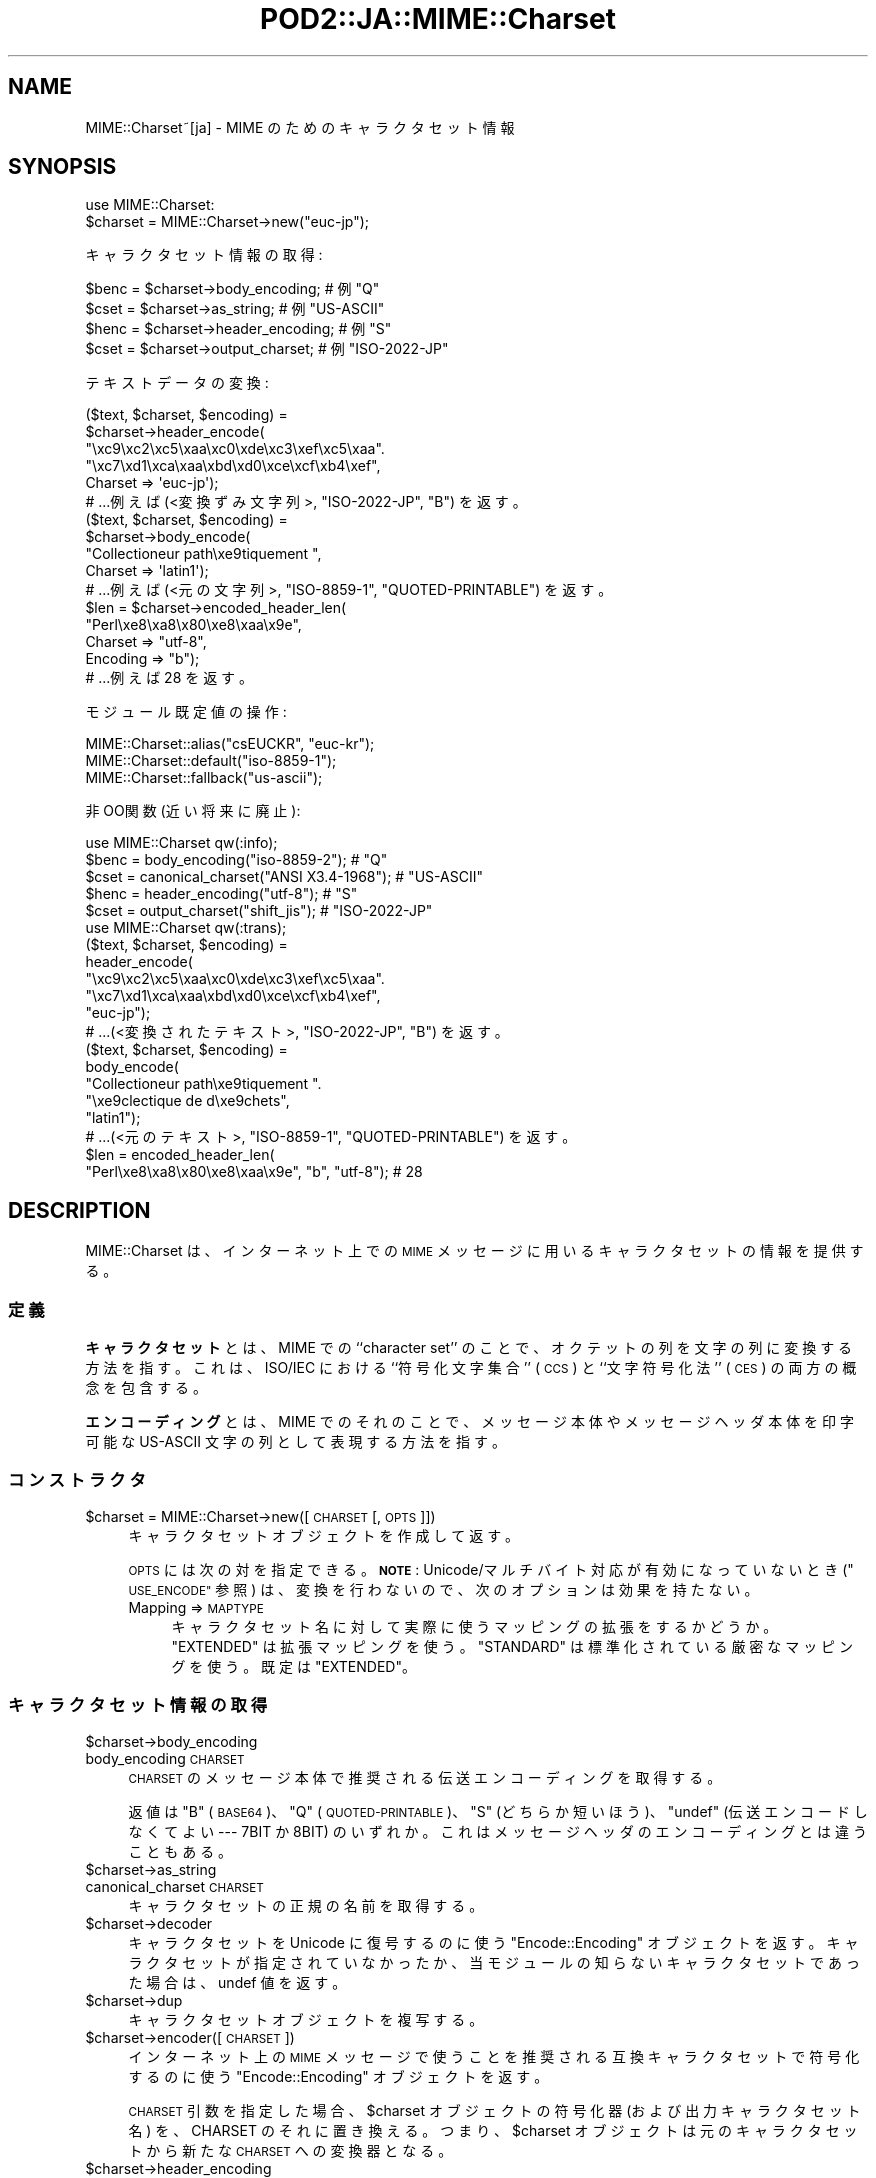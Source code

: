 .\" Automatically generated by Pod::Man 4.09 (Pod::Simple 3.35)
.\"
.\" Standard preamble:
.\" ========================================================================
.de Sp \" Vertical space (when we can't use .PP)
.if t .sp .5v
.if n .sp
..
.de Vb \" Begin verbatim text
.ft CW
.nf
.ne \\$1
..
.de Ve \" End verbatim text
.ft R
.fi
..
.\" Set up some character translations and predefined strings.  \*(-- will
.\" give an unbreakable dash, \*(PI will give pi, \*(L" will give a left
.\" double quote, and \*(R" will give a right double quote.  \*(C+ will
.\" give a nicer C++.  Capital omega is used to do unbreakable dashes and
.\" therefore won't be available.  \*(C` and \*(C' expand to `' in nroff,
.\" nothing in troff, for use with C<>.
.tr \(*W-
.ds C+ C\v'-.1v'\h'-1p'\s-2+\h'-1p'+\s0\v'.1v'\h'-1p'
.ie n \{\
.    ds -- \(*W-
.    ds PI pi
.    if (\n(.H=4u)&(1m=24u) .ds -- \(*W\h'-12u'\(*W\h'-12u'-\" diablo 10 pitch
.    if (\n(.H=4u)&(1m=20u) .ds -- \(*W\h'-12u'\(*W\h'-8u'-\"  diablo 12 pitch
.    ds L" ""
.    ds R" ""
.    ds C` ""
.    ds C' ""
'br\}
.el\{\
.    ds -- \|\(em\|
.    ds PI \(*p
.    ds L" ``
.    ds R" ''
.    ds C`
.    ds C'
'br\}
.\"
.\" Escape single quotes in literal strings from groff's Unicode transform.
.ie \n(.g .ds Aq \(aq
.el       .ds Aq '
.\"
.\" If the F register is >0, we'll generate index entries on stderr for
.\" titles (.TH), headers (.SH), subsections (.SS), items (.Ip), and index
.\" entries marked with X<> in POD.  Of course, you'll have to process the
.\" output yourself in some meaningful fashion.
.\"
.\" Avoid warning from groff about undefined register 'F'.
.de IX
..
.if !\nF .nr F 0
.if \nF>0 \{\
.    de IX
.    tm Index:\\$1\t\\n%\t"\\$2"
..
.    if !\nF==2 \{\
.        nr % 0
.        nr F 2
.    \}
.\}
.\" ========================================================================
.\"
.IX Title "POD2::JA::MIME::Charset 3pm"
.TH POD2::JA::MIME::Charset 3pm "2017-04-07" "perl v5.26.1" "User Contributed Perl Documentation"
.\" For nroff, turn off justification.  Always turn off hyphenation; it makes
.\" way too many mistakes in technical documents.
.if n .ad l
.nh
.SH "NAME"
MIME::Charset~[ja] \- MIME のためのキャラクタセット情報
.SH "SYNOPSIS"
.IX Header "SYNOPSIS"
.Vb 1
\&    use MIME::Charset:
\&
\&    $charset = MIME::Charset\->new("euc\-jp");
.Ve
.PP
キャラクタセット情報の取得:
.PP
.Vb 4
\&    $benc = $charset\->body_encoding; # 例 "Q"
\&    $cset = $charset\->as_string; # 例 "US\-ASCII"
\&    $henc = $charset\->header_encoding; # 例 "S"
\&    $cset = $charset\->output_charset; # 例 "ISO\-2022\-JP"
.Ve
.PP
テキストデータの変換:
.PP
.Vb 6
\&    ($text, $charset, $encoding) =
\&        $charset\->header_encode(
\&           "\exc9\exc2\exc5\exaa\exc0\exde\exc3\exef\exc5\exaa".
\&           "\exc7\exd1\exca\exaa\exbd\exd0\exce\excf\exb4\exef",
\&           Charset => \*(Aqeuc\-jp\*(Aq);
\&    # ...例えば (<変換ずみ文字列>, "ISO\-2022\-JP", "B") を返す。
\&
\&    ($text, $charset, $encoding) =
\&        $charset\->body_encode(
\&            "Collectioneur path\exe9tiquement ",
\&            Charset => \*(Aqlatin1\*(Aq);
\&    # ...例えば (<元の文字列>, "ISO\-8859\-1", "QUOTED\-PRINTABLE") を返す。
\&
\&    $len = $charset\->encoded_header_len(
\&        "Perl\exe8\exa8\ex80\exe8\exaa\ex9e",
\&        Charset => "utf\-8",
\&        Encoding => "b");
\&    # ...例えば 28 を返す。
.Ve
.PP
モジュール既定値の操作:
.PP
.Vb 3
\&    MIME::Charset::alias("csEUCKR", "euc\-kr");
\&    MIME::Charset::default("iso\-8859\-1");
\&    MIME::Charset::fallback("us\-ascii");
.Ve
.PP
非OO関数 (近い将来に廃止):
.PP
.Vb 1
\&    use MIME::Charset qw(:info);
\&
\&    $benc = body_encoding("iso\-8859\-2"); # "Q"
\&    $cset = canonical_charset("ANSI X3.4\-1968"); # "US\-ASCII"
\&    $henc = header_encoding("utf\-8"); # "S"
\&    $cset = output_charset("shift_jis"); # "ISO\-2022\-JP"
\&
\&    use MIME::Charset qw(:trans);
\&
\&    ($text, $charset, $encoding) =
\&        header_encode(
\&           "\exc9\exc2\exc5\exaa\exc0\exde\exc3\exef\exc5\exaa".
\&           "\exc7\exd1\exca\exaa\exbd\exd0\exce\excf\exb4\exef",
\&           "euc\-jp");
\&    # ...(<変換されたテキスト>, "ISO\-2022\-JP", "B") を返す。
\&
\&    ($text, $charset, $encoding) =
\&        body_encode(
\&            "Collectioneur path\exe9tiquement ".
\&            "\exe9clectique de d\exe9chets",
\&            "latin1");
\&    # ...(<元のテキスト>, "ISO\-8859\-1", "QUOTED\-PRINTABLE") を返す。
\&
\&    $len = encoded_header_len(
\&        "Perl\exe8\exa8\ex80\exe8\exaa\ex9e", "b", "utf\-8"); # 28
.Ve
.SH "DESCRIPTION"
.IX Header "DESCRIPTION"
MIME::Charset は、インターネット上での \s-1MIME\s0
メッセージに用いるキャラクタセットの情報を提供する。
.SS "定義"
.IX Subsection "定義"
\&\fBキャラクタセット\fR とは、MIME での ``character set'' のことで、
オクテットの列を文字の列に変換する方法を指す。
これは、ISO/IEC における ``符号化文字集合'' (\s-1CCS\s0) と
``文字符号化法'' (\s-1CES\s0) の両方の概念を包含する。
.PP
\&\fBエンコーディング\fR とは、MIME でのそれのことで、
メッセージ本体やメッセージヘッダ本体を印字可能な
US-ASCII 文字の列として表現する方法を指す。
.SS "コンストラクタ"
.IX Subsection "コンストラクタ"
.ie n .IP "$charset = MIME::Charset\->new([\s-1CHARSET\s0 [, \s-1OPTS\s0]])" 4
.el .IP "\f(CW$charset\fR = MIME::Charset\->new([\s-1CHARSET\s0 [, \s-1OPTS\s0]])" 4
.IX Item "$charset = MIME::Charset->new([CHARSET [, OPTS]])"
キャラクタセットオブジェクトを作成して返す。
.Sp
\&\s-1OPTS\s0 には次の対を指定できる。
\&\fB\s-1NOTE\s0\fR:
Unicode/マルチバイト対応が有効になっていないとき (\*(L"\s-1USE_ENCODE\*(R"\s0 参照) は、
変換を行わないので、次のオプションは効果を持たない。
.RS 4
.IP "Mapping => \s-1MAPTYPE\s0" 4
.IX Item "Mapping => MAPTYPE"
キャラクタセット名に対して実際に使うマッピングの拡張をするかどうか。
\&\f(CW"EXTENDED"\fR は拡張マッピングを使う。
\&\f(CW"STANDARD"\fR は標準化されている厳密なマッピングを使う。
既定は \f(CW"EXTENDED"\fR。
.RE
.RS 4
.RE
.SS "キャラクタセット情報の取得"
.IX Subsection "キャラクタセット情報の取得"
.ie n .IP "$charset\->body_encoding" 4
.el .IP "\f(CW$charset\fR\->body_encoding" 4
.IX Item "$charset->body_encoding"
.PD 0
.IP "body_encoding \s-1CHARSET\s0" 4
.IX Item "body_encoding CHARSET"
.PD
\&\s-1CHARSET\s0 のメッセージ本体で推奨される伝送エンコーディングを取得する。
.Sp
返値は \f(CW"B"\fR (\s-1BASE64\s0)、\f(CW"Q"\fR (\s-1QUOTED\-PRINTABLE\s0)、\f(CW"S"\fR (どちらか短いほう)、
\&\f(CW\*(C`undef\*(C'\fR (伝送エンコードしなくてよい \-\-\- 7BIT か 8BIT)
のいずれか。これはメッセージヘッダのエンコーディングとは違うこともある。
.ie n .IP "$charset\->as_string" 4
.el .IP "\f(CW$charset\fR\->as_string" 4
.IX Item "$charset->as_string"
.PD 0
.IP "canonical_charset \s-1CHARSET\s0" 4
.IX Item "canonical_charset CHARSET"
.PD
キャラクタセットの正規の名前を取得する。
.ie n .IP "$charset\->decoder" 4
.el .IP "\f(CW$charset\fR\->decoder" 4
.IX Item "$charset->decoder"
キャラクタセットを Unicode に復号するのに使う
\&\*(L"Encode::Encoding\*(R" オブジェクトを返す。
キャラクタセットが指定されていなかったか、当モジュールの知らないキャラクタセットであった場合は、undef 値を返す。
.ie n .IP "$charset\->dup" 4
.el .IP "\f(CW$charset\fR\->dup" 4
.IX Item "$charset->dup"
キャラクタセットオブジェクトを複写する。
.ie n .IP "$charset\->encoder([\s-1CHARSET\s0])" 4
.el .IP "\f(CW$charset\fR\->encoder([\s-1CHARSET\s0])" 4
.IX Item "$charset->encoder([CHARSET])"
インターネット上の \s-1MIME\s0
メッセージで使うことを推奨される互換キャラクタセットで符号化するのに使う
\&\*(L"Encode::Encoding\*(R" オブジェクトを返す。
.Sp
\&\s-1CHARSET\s0 引数を指定した場合、$charset オブジェクトの符号化器
(および出力キャラクタセット名) を、CHARSET のそれに置き換える。
つまり、$charset オブジェクトは元のキャラクタセットから新たな
\&\s-1CHARSET\s0 への変換器となる。
.ie n .IP "$charset\->header_encoding" 4
.el .IP "\f(CW$charset\fR\->header_encoding" 4
.IX Item "$charset->header_encoding"
.PD 0
.IP "header_encoding \s-1CHARSET\s0" 4
.IX Item "header_encoding CHARSET"
.PD
\&\s-1CHARSET\s0 のメッセージヘッダで推奨されるエンコーディング法を取得する。
.Sp
返値は \f(CW"B"\fR、\f(CW"Q"\fR、\f(CW"S"\fR (どちらか短くなるほう)、
\&\f(CW\*(C`undef\*(C'\fR (エンコードしなくてよい)
のいずれか。これはメッセージ本体のエンコーディングとは違うこともある。
.ie n .IP "$charset\->output_charset" 4
.el .IP "\f(CW$charset\fR\->output_charset" 4
.IX Item "$charset->output_charset"
.PD 0
.IP "output_charset \s-1CHARSET\s0" 4
.IX Item "output_charset CHARSET"
.PD
指定した \s-1CHARSET\s0 と互換で、インターネット上の
\&\s-1MIME\s0 メッセージで使うことを推奨されるキャラクタセット名を
(当モジュールが知っていれば) 取得する。
.Sp
Unicode/マルチバイト対応が有効になっていないとき (\*(L"\s-1USE_ENCODE\*(R"\s0 参照) は、
この関数は単に \*(L"canonical_charset\*(R" の結果を返す。
.SS "テキストデータの変換"
.IX Subsection "テキストデータの変換"
.ie n .IP "$charset\->body_encode(\s-1STRING\s0 [, \s-1OPTS\s0])" 4
.el .IP "\f(CW$charset\fR\->body_encode(\s-1STRING\s0 [, \s-1OPTS\s0])" 4
.IX Item "$charset->body_encode(STRING [, OPTS])"
.PD 0
.IP "body_encode \s-1STRING, CHARSET\s0 [, \s-1OPTS\s0]" 4
.IX Item "body_encode STRING, CHARSET [, OPTS]"
.PD
\&\s-1STRING\s0 を (必要なら) 変換したデータと、
メッセージ本体で推奨される伝送エンコーディングを取得する。
\&\s-1CHARSET\s0 は \s-1STRING\s0 を符号化しているキャラクタセット。
.Sp
\&\s-1OPTS\s0 には以下の対を指定できる。
\&\fB\s-1NOTE\s0\fR:
Unicode/マルチバイト対応が有効になっていないとき (\*(L"\s-1USE_ENCODE\*(R"\s0 参照) は、
変換を行わないので、以下のオプションは効果を持たない。
.RS 4
.IP "Detect7bit => \s-1YESNO\s0" 4
.IX Item "Detect7bit => YESNO"
\&\s-1CHARSET\s0 がないとき、7ビットのキャラクタセットを自動認識しようとする。
既定は \f(CW"YES"\fR。
.IP "Replacement => \s-1REPLACEMENT\s0" 4
.IX Item "Replacement => REPLACEMENT"
エラー処理法の指定。\*(L"エラー処理\*(R" 参照。
.RE
.RS 4
.Sp
3要素のリスト (\fI変換ずみの文字列\fR, \fI出力のキャラクタセット\fR,
\&\fI伝送エンコーディング\fR) が返る。
\&\fI伝送エンコーディング\fR は \f(CW"BASE64"\fR、\f(CW"QUOTED\-PRINTABLE"\fR、
\&\f(CW"7BIT"\fR、\f(CW"8BIT"\fR のいずれか。\fI出力のキャラクタセット\fR が決定できず、
\&\fI変換ずみの文字列\fR が ASCII以外のバイトを含むときは、
\&\fI出力のキャラクタセット\fR は \f(CW\*(C`undef\*(C'\fR、\fI伝送エンコーディング\fR は \f(CW"BASE64"\fR
となる。
\&\fI出力のキャラクタセット\fR が \f(CW"US\-ASCII"\fR
となるのは、文字列が ASCII以外のバイトを含まないときに限る。
.RE
.ie n .IP "$charset\->decode(\s-1STRING\s0 [,CHECK])" 4
.el .IP "\f(CW$charset\fR\->decode(\s-1STRING\s0 [,CHECK])" 4
.IX Item "$charset->decode(STRING [,CHECK])"
\&\s-1STRING\s0 を Unicode 文字列に復号する。
.Sp
\&\fB\s-1NOTE\s0\fR:
Unicode/マルチバイト対応が有効になっていないとき (\*(L"\s-1USE_ENCODE\*(R"\s0 参照) は、
この機能を実行すると死ぬ。
.IP "detect_7bit_charset \s-1STRING\s0" 4
.IX Item "detect_7bit_charset STRING"
文字列 \s-1STRING\s0 を符号化している7 ビットキャラクタセットを推測する。
\&\s-1STRING\s0 が8ビットのバイトを含むときは \f(CW\*(C`undef\*(C'\fR を返す。
そうでないとき、キャラクタセットが不明なら初期キャラクタセットを返す。
.ie n .IP "$charset\->encode(\s-1STRING\s0 [, \s-1CHECK\s0])" 4
.el .IP "\f(CW$charset\fR\->encode(\s-1STRING\s0 [, \s-1CHECK\s0])" 4
.IX Item "$charset->encode(STRING [, CHECK])"
\&\s-1STRING\s0 (Unicode 文字列または普通の文字列) を、
元のキャラクタセットと互換でインターネット上の
\&\s-1MIME\s0 メッセージで使うことを推奨されるキャラクタセットを
(当モジュールが知っていれば) 使って、符号化する。
元のキャラクタセットと互換キャラクタセットが同じでも、
文字列を Unicode に復号してから符号化することに注意。
.Sp
\&\fB\s-1NOTE\s0\fR:
Unicode/マルチバイト対応が有効になっていないとき (\*(L"\s-1USE_ENCODE\*(R"\s0 参照) は、
この機能を実行すると死ぬ。
.ie n .IP "$charset\->encoded_header_len(\s-1STRING\s0 [, \s-1ENCODING\s0])" 4
.el .IP "\f(CW$charset\fR\->encoded_header_len(\s-1STRING\s0 [, \s-1ENCODING\s0])" 4
.IX Item "$charset->encoded_header_len(STRING [, ENCODING])"
.PD 0
.IP "encoded_header_len \s-1STRING, ENCODING, CHARSET\s0" 4
.IX Item "encoded_header_len STRING, ENCODING, CHARSET"
.PD
\&\s-1STRING\s0 をメッセージヘッダとしてエンコードしたときの長さ
(行折りはしないとして) を取得する。
.Sp
\&\s-1ENCODING\s0 は \f(CW"B"\fR、\f(CW"Q"\fR、\f(CW"S"\fR
(\f(CW"B"\fR と \f(CW"Q"\fR のうち短くなるほう) のいずれか。
.ie n .IP "$charset\->header_encode(\s-1STRING\s0 [, \s-1OPTS\s0])" 4
.el .IP "\f(CW$charset\fR\->header_encode(\s-1STRING\s0 [, \s-1OPTS\s0])" 4
.IX Item "$charset->header_encode(STRING [, OPTS])"
.PD 0
.IP "header_encode \s-1STRING, CHARSET\s0 [, \s-1OPTS\s0]" 4
.IX Item "header_encode STRING, CHARSET [, OPTS]"
.PD
\&\s-1STRING\s0 を (必要なら) 変換したデータと、
メッセージヘッダで推奨されるエンコーディング法を取得する。
\&\s-1CHARSET\s0 は \s-1STRING\s0 を符号化しているキャラクタセット。
.Sp
\&\s-1OPTS\s0 には以下の対を指定できる。
\&\fB\s-1NOTE\s0\fR:
Unicode/マルチバイト対応が有効になっていないとき (\*(L"\s-1USE_ENCODE\*(R"\s0 参照) は、
変換を行わないので、以下のオプションは効果を持たない。
.RS 4
.IP "Detect7bit => \s-1YESNO\s0" 4
.IX Item "Detect7bit => YESNO"
\&\s-1CHARSET\s0 がないとき、7ビットのキャラクタセットを自動認識しようとする。
既定は \f(CW"YES"\fR。
.IP "Replacement => \s-1REPLACEMENT\s0" 4
.IX Item "Replacement => REPLACEMENT"
エラー処理法の指定。\*(L"エラー処理\*(R" 参照。
.RE
.RS 4
.Sp
3要素のリスト (\fI変換ずみの文字列\fR, \fI出力のキャラクタセット\fR,
\&\fIエンコーディング法\fR) が返る。
\&\fIエンコーディング法\fR は \f(CW"B"\fR、\f(CW"Q"\fR、\f(CW\*(C`undef\*(C'\fR (エンコードしなくてよい)
のいずれか。
\&\fI出力のキャラクタセット\fR が決定できず、\fI変換ずみの文字列\fR
が ASCII以外のバイトを含むときは、\fI出力のキャラクタセット\fR は \f(CW"8BIT"\fR
(これはキャラクタセットの名前では\fIなく\fR、符号化が不可能なデータを表す特殊値)
で \fIエンコーディング法\fR は \f(CW\*(C`undef\*(C'\fR (エンコードするべきではない) となる。
\&\fI出力のキャラクタセット\fR が \f(CW"US\-ASCII"\fR
となるのは、文字列が ASCII以外のバイトを含まないときに限る。
.RE
.ie n .IP "$charset\->undecode(\s-1STRING\s0 [,CHECK])" 4
.el .IP "\f(CW$charset\fR\->undecode(\s-1STRING\s0 [,CHECK])" 4
.IX Item "$charset->undecode(STRING [,CHECK])"
Unicode 文字列 string を、
\&\f(CW$charset\fR の入力キャラクタセットを使って文字列に変換する。
これは \f(CW\*(C`$charset\->decoder\->encode()\*(C'\fR と同等である。
.Sp
\&\fB\s-1NOTE\s0\fR:
Unicode/マルチバイト対応が有効になっていないとき (\*(L"\s-1USE_ENCODE\*(R"\s0 参照) は、
この機能を実行すると死ぬ。
.SS "モジュール既定値の操作"
.IX Subsection "モジュール既定値の操作"
.IP "alias \s-1ALIAS\s0 [, \s-1CHARSET\s0]" 4
.IX Item "alias ALIAS [, CHARSET]"
\&\*(L"canonical_charset\*(R" で正規名を決定するためのキャラクタセットの別名を取得/設定する。
.Sp
\&\s-1CHARSET\s0 があって偽でないとき、ALIAS が \s-1CHARSET\s0 の別名に登録される。
さもなければ、別名に変更はない。いずれの場合でも、
現在 \s-1ALIAS\s0 が登録されているキャラクタセットを返す。
.IP "default [\s-1CHARSET\s0]" 4
.IX Item "default [CHARSET]"
既定キャラクタセットを取得/設定する。
.Sp
\&\fB既定キャラクタセット\fRとは、
当モジュールで、処理のためのキャラクタセットが不明なときに用いるキャラクタセット。
当モジュールを利用するモジュールでは、
処理のためのキャラクタセットが不明なときや暗黙の既定値が必要なとき、
このキャラクタセットを使うことを推奨する。
これは既定では \f(CW"US\-ASCII"\fR。
.Sp
\&\s-1CHARSET\s0 があって偽でなければ、それを既定キャラクタセットに設定する。
さもなければ、既定キャラクタセットは変わらない。いずれの場合でも、
現在の既定キャラクタセットを返す。
.Sp
\&\fB\s-1NOTE\s0\fR: 既定キャラクタセットは変更する\fIべきではない\fR。
.IP "fallback [\s-1CHARSET\s0]" 4
.IX Item "fallback [CHARSET]"
予備キャラクタセットを取得/設定する。
.Sp
\&\fB予備キャラクタセット\fRとは、
当モジュールで、指定されたキャラクタセットでの変換が失敗し、
エラー処理法に \f(CW"FALLBACK"\fR が指定されていたときに用いるキャラクタセット。
当モジュールを利用するモジュールでは、
キャラクタセット変換が失敗するときに最終手段としてこのキャラクタセットを使ってもよい。
これは既定では \f(CW"UTF\-8"\fR。
.Sp
\&\s-1CHARSET\s0 があって偽でなければ、それを予備キャラクタセットに設定する。
\&\s-1CHARSET\s0 が \f(CW"NONE"\fR であれば、予備キャラクタセットを未定にする。
さもなければ、予備キャラクタセットは変わらない。いずれの場合でも、
現在の予備キャラクタセットを返す。
.Sp
\&\fB\s-1NOTE\s0\fR: 予備キャラクタセットに \f(CW"US\-ASCII"\fR を指定する価値は\fIある\fR。
変換の結果は、キャラクタセット情報がないときも可読となる。
.IP "recommended \s-1CHARSET\s0 [, \s-1HEADERENC, BODYENC\s0 [, \s-1ENCCHARSET\s0]]" 4
.IX Item "recommended CHARSET [, HEADERENC, BODYENC [, ENCCHARSET]]"
キャラクタセットの特性を取得/設定する。
.Sp
必須でない引数があってそのどれかが偽でなければ、
その引数で \s-1CHARSET\s0 の特性を設定する。さもなければ、特性は変わらない。
いずれの場合でも、CHARSET の現在の特性を 3 要素のリスト
(\s-1HEADERENC, BODYENC, ENCCHARSET\s0) として返す。
.Sp
\&\s-1HEADERENC\s0 はメッセージヘッダで推奨されるエンコーディング法。
\&\f(CW"B"\fR、\f(CW"Q"\fR、\f(CW"S"\fR (どちらか短くなるほう)、
\&\f(CW\*(C`undef\*(C'\fR (エンコードしなくてよい) を指定できる。
.Sp
\&\s-1BODYENC\s0 はメッセージ本体で推奨される伝送エンコーディング。
\&\f(CW"B"\fR、\f(CW"Q"\fR、\f(CW"S"\fR (どちらか短くなるほう)、\f(CW\*(C`undef\*(C'\fR (伝送エンコードしなくてよい) を指定できる。
.Sp
\&\s-1ENCCHARSET\s0 は、指定した \s-1CHARSET\s0 と互換で、インターネット上の
\&\s-1MIME\s0 メッセージで使うことを推奨されるキャラクタセット名。
変換が必要ない (または当モジュールが適当なキャラクタセットを知らない) ときは、
\&\s-1ENCCHARSET\s0 は \f(CW\*(C`undef\*(C'\fR。
.Sp
\&\fB\s-1NOTE\s0\fR: この関数の今後の版では、ほかにも必須でない引数をとれるようになるかもしれない
(たとえば、文字幅、行分割の挙動などについての属性)。
そのため、返値の形式も変わるかもしれない。個々の特性を取得するには
\&\*(L"header_encoding\*(R"、\*(L"body_encoding\*(R"、\*(L"output_charset\*(R" を使ってほしい。
.SS "定数"
.IX Subsection "定数"
.IP "\s-1USE_ENCODE\s0" 4
.IX Item "USE_ENCODE"
Unicode/マルチバイト対応フラグ。
Unicode とマルチバイトへの対応が有効になっているときは、空でない文字列が設定されている。
現在、このフラグは Perl 5.7.3 以降で空でなく、それより以前の Perl では空の文字列。
.SS "エラー処理"
.IX Subsection "エラー処理"
\&\*(L"body_encode\*(R" と \*(L"header_encode\*(R" の
\&\f(CW\*(C`Replacement\*(C'\fR オプションには以下のものを指定できる:
.ie n .IP """DEFAULT""" 4
.el .IP "\f(CW``DEFAULT''\fR" 4
.IX Item """DEFAULT"""
不正な文字を置き換え文字で置き換える。
\&\s-1UCM\s0 に基づく符号化器を持つキャラクタセットでは <subchar> を使うことがある。
.ie n .IP """FALLBACK""" 4
.el .IP "\f(CW``FALLBACK''\fR" 4
.IX Item """FALLBACK"""
\&\fI予備キャラクタセット\fR を使って \f(CW"DEFAULT"\fR 方式をやってみる
(\*(L"fallback\*(R" 参照)。
予備キャラクタセットが未定で変換がエラーを起こしたときは、
コードはエラーメッセージを出力して死ぬ。
.ie n .IP """CROAK""" 4
.el .IP "\f(CW``CROAK''\fR" 4
.IX Item """CROAK"""
コードはエラーメッセージを出力してすぐ死ぬ。
したがって、本当にエラーで死なせたくなければ
eval{} で致命的エラーを受け止めなければいけない。
\&\f(CW"STRICT"\fR でも同じ。
.ie n .IP """PERLQQ""" 4
.el .IP "\f(CW``PERLQQ''\fR" 4
.IX Item """PERLQQ"""
.PD 0
.ie n .IP """HTMLCREF""" 4
.el .IP "\f(CW``HTMLCREF''\fR" 4
.IX Item """HTMLCREF"""
.ie n .IP """XMLCREF""" 4
.el .IP "\f(CW``XMLCREF''\fR" 4
.IX Item """XMLCREF"""
.PD
Encode モジュールで定義している
\&\f(CW\*(C`FB_PERLQQ\*(C'\fR、\f(CW\*(C`FB_HTMLCREF\*(C'\fR、\f(CW\*(C`FB_XMLCREF\*(C'\fR
の方式を使う。
.IP "数値" 4
.IX Item "数値"
数値を指定することもできる。
詳細は \*(L"Handling Malformed Data\*(R" in Encode を見てほしい。
.PP
エラー処理法が指定されないか、上記以外のエラー処理法が指定されたときは、
\&\f(CW"DEFAULT"\fR とみなす。
.SS "設定ファイル"
.IX Subsection "設定ファイル"
オプションのパラメタの組み込み既定値は、設定ファイル
\&\fIMIME/Charset/Defaults.pm\fR で変更することができる。
詳しくは \fIMIME/Charset/Defaults.pm.sample\fR を読んでほしい。
.SH "VERSION"
.IX Header "VERSION"
\&\f(CW$VERSION\fR 変数を見てほしい。
.PP
このモジュールの開発版が
<http://hatuka.nezumi.nu/repos/MIME\-Charset/> にある。
.SS "非互換な変更"
.IX Subsection "非互換な変更"
.IP "1.001" 4
.IX Item "1.001"
.RS 4
.PD 0
.IP "\(bu" 4
.PD
\&\fInew()\fR メソッドは \s-1CHARSET\s0 引数を指定しなくてもオブジェクトを返すようになった。
.RE
.RS 4
.RE
.IP "1.005" 4
.IX Item "1.005"
.RS 4
.PD 0
.IP "\(bu" 4
.PD
encoded-word に含まれる文字種を \s-1RFC 2047\s0 の 5 (3) 節のとおりにした。
\&\fIencoded_header_len()\fR メソッドの返値も変わる。
.RE
.RS 4
.RE
.IP "1.008.2" 4
.IX Item "1.008.2"
.RS 4
.PD 0
.IP "\(bu" 4
.PD
\&\fIbody_encoding()\fR メソッドも \f(CW"S"\fR を返せるようになった。
.IP "\(bu" 4
\&\fIbody_encode()\fR メソッドの \s-1UTF\-8\s0 に対する返値のエンコーディング要素は、
これまでのリリースでは \f(CW"BASE64"\fR に固定だったが、\f(CW"QUOTED\-PRINTABLE"\fR になることがある。
.RE
.RS 4
.RE
.SH "SEE ALSO"
.IX Header "SEE ALSO"
Multipurpose Internet Mail Extensions (\s-1MIME\s0).
.SH "AUTHOR"
.IX Header "AUTHOR"
Hatuka*nezumi \- \s-1IKEDA\s0 Soji <hatuka(at)nezumi.nu>
.SH "COPYRIGHT"
.IX Header "COPYRIGHT"
Copyright (C) 2006\-2017 Hatuka*nezumi \- \s-1IKEDA\s0 Soji.
This program is free software; you can redistribute it and/or modify it
under the same terms as Perl itself.
